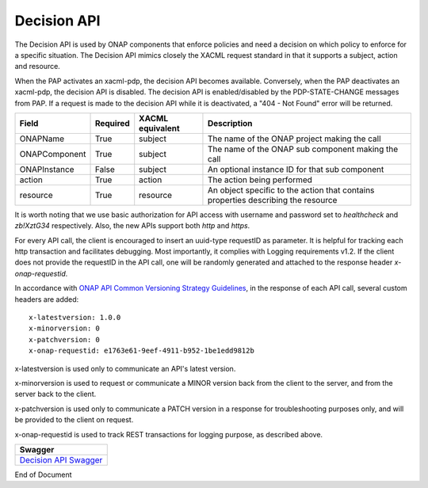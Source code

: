 .. This work is licensed under a Creative Commons Attribution 4.0 International License.

.. _decision-api-label:

Decision API
############

The Decision API is used by ONAP components that enforce policies and need a decision on which policy to enforce for a
specific situation. The Decision API mimics closely the XACML request standard in that it supports a subject, action
and resource.

When the PAP activates an xacml-pdp, the decision API becomes available. Conversely, when the PAP deactivates an xacml-pdp, the
decision API is disabled. The decision API is enabled/disabled by the PDP-STATE-CHANGE messages from PAP. If a request is made
to the decision API while it is deactivated, a "404 - Not Found" error will be returned.

.. csv-table::
   :header: "Field", "Required", "XACML equivalent", "Description"

   "ONAPName", "True", "subject", "The name of the ONAP project making the call"
   "ONAPComponent", "True", "subject", "The name of the ONAP sub component making the call"
   "ONAPInstance", "False", "subject", "An optional instance ID for that sub component"
   "action", "True", "action", "The action being performed"
   "resource", "True", "resource", "An object specific to the action that contains properties describing the resource"

It is worth noting that we use basic authorization for API access with username and password set to *healthcheck* and *zb!XztG34* respectively.
Also, the new APIs support both *http* and *https*.

For every API call, the client is encouraged to insert an uuid-type requestID as parameter. It is helpful for tracking each http transaction
and facilitates debugging. Most importantly, it complies with Logging requirements v1.2. If the client does not provide the requestID in the API call,
one will be randomly generated and attached to the response header *x-onap-requestid*.

In accordance with `ONAP API Common Versioning Strategy Guidelines <https://wiki.onap.org/display/DW/ONAP+API+Common+Versioning+Strategy+%28CVS%29+Guidelines>`_,
in the response of each API call, several custom headers are added::

    x-latestversion: 1.0.0
    x-minorversion: 0
    x-patchversion: 0
    x-onap-requestid: e1763e61-9eef-4911-b952-1be1edd9812b

x-latestversion is used only to communicate an API's latest version.

x-minorversion is used to request or communicate a MINOR version back from the client to the server, and from the server back to the client.

x-patchversion is used only to communicate a PATCH version in a response for troubleshooting purposes only, and will be provided to the client on request.

x-onap-requestid is used to track REST transactions for logging purpose, as described above.

.. csv-table::
   :header: "Swagger"
   :widths: 10

   `Decision API Swagger <./swagger.html>`_


End of Document
